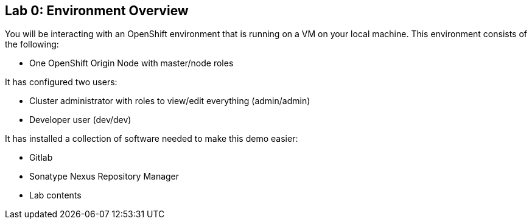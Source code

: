 ## Lab 0: Environment Overview

You will be interacting with an OpenShift environment that is running on a VM
on your local machine. This environment consists of the following: 

* One OpenShift Origin Node with master/node roles

It has configured two users:

* Cluster administrator with roles to view/edit everything (admin/admin)
* Developer user (dev/dev)

It has installed a collection of software needed to make this demo easier:

* Gitlab 
* Sonatype Nexus Repository Manager
* Lab contents
